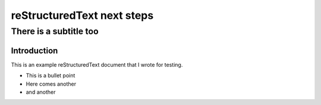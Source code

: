 .. test project documentation master file, created by
   sphinx-quickstart on Thu May  9 13:05:26 2019.
   You can adapt this file completely to your liking, but it should at least
   contain the root `toctree` directive.

===========================
reStructuredText next steps
===========================

-----------------------
There is a subtitle too
-----------------------

Introduction
============

This is an example reStructuredText document that I wrote for testing.

- This is a bullet point
- Here comes another
- and another
